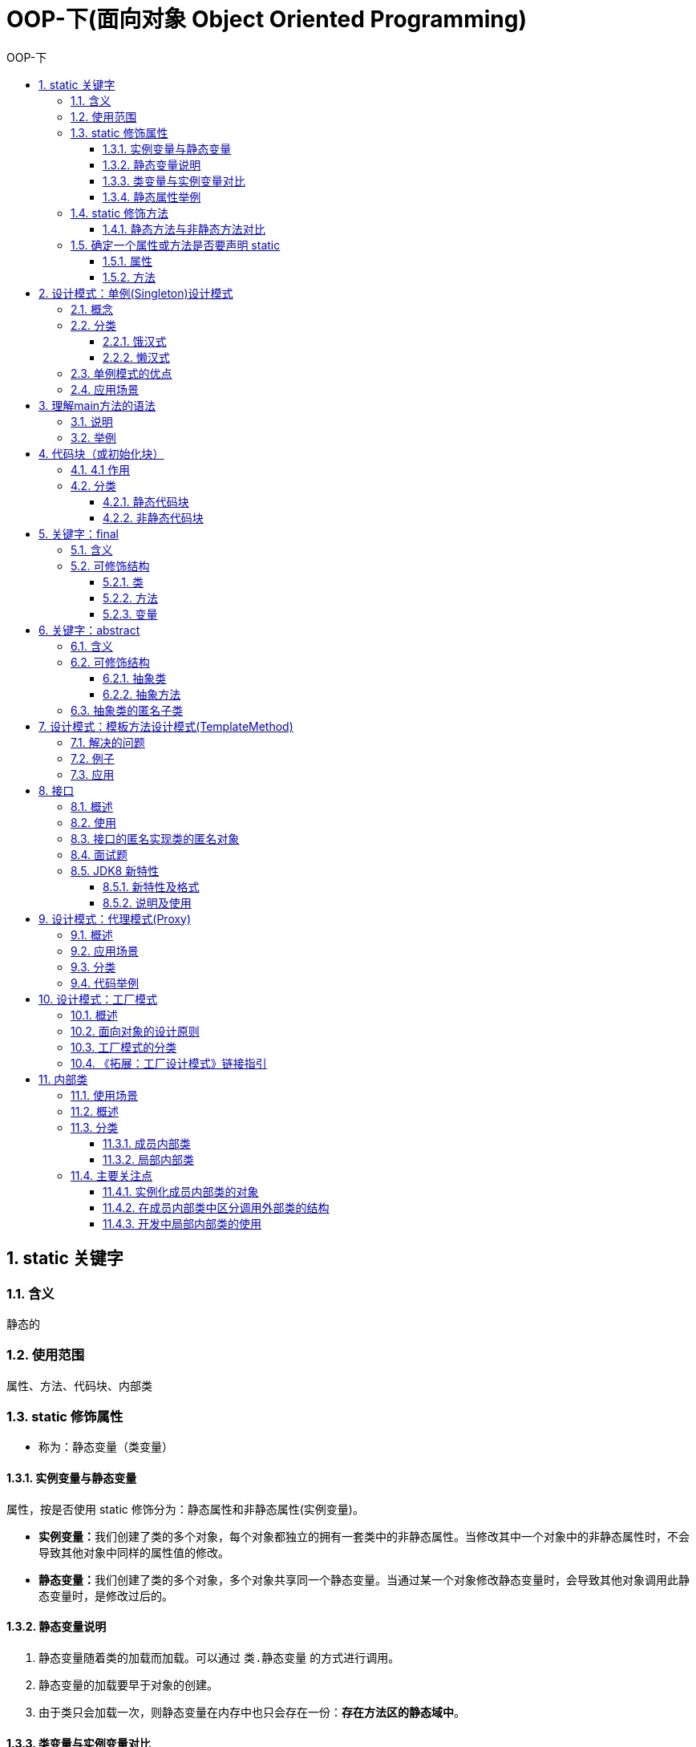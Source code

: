 = OOP-下(面向对象 Object Oriented Programming)
:source-highlighter: highlight.js
:source-language: java
:toc: left
:toc-title: OOP-下
:toclevels: 3
:sectnums:

== static 关键字
=== 含义
静态的

=== 使用范围
属性、方法、代码块、内部类

=== static 修饰属性
* 称为：静态变量（类变量）

==== 实例变量与静态变量
属性，按是否使用 static 修饰分为：静态属性和非静态属性(实例变量)。

* **实例变量：**我们创建了类的多个对象，每个对象都独立的拥有一套类中的非静态属性。当修改其中一个对象中的非静态属性时，不会导致其他对象中同样的属性值的修改。
* **静态变量：**我们创建了类的多个对象，多个对象共享同一个静态变量。当通过某一个对象修改静态变量时，会导致其他对象调用此静态变量时，是修改过后的。

==== 静态变量说明
. 静态变量随着类的加载而加载。可以通过 `类.静态变量` 的方式进行调用。
. 静态变量的加载要早于对象的创建。
. 由于类只会加载一次，则静态变量在内存中也只会存在一份：**存在方法区的静态域中**。

==== 类变量与实例变量对比
[%header, cols="3*^.^"]
|===
||类变量|实例变量
|类|yes|no

|对象|yes|yes
|===
==== 静态属性举例
* System.out
* Math.PI

=== static 修饰方法
* 称为：静态方法

随着类的加载而加载，可以通过 `类.静态方法` 的方式进行调用。

==== 静态方法与非静态方法对比
[%header, cols="3*^.^"]
|===
||静态方法|非静态方法|
类|yes|no

|对象|yes|yes
|===
NOTE: 静态方法中，只能调用静态的方法或属性； +
非静态方法中，既可以调用非静态的方法或属性，也可以调用静态的方法或属性。

---
IMPORTANT: 在静态的方法内，不能使用this关键字、super关键字。 +
关于静态属性和静态方法的使用，可以从生命周期的角度去理解。

=== 确定一个属性或方法是否要声明 static
==== 属性
* 属性是可以被多个对象所共享的，不会随着对象的不同而不同的。
* 类中的常量也常常声明为static。

==== 方法
* 操作静态属性的方法，通常设置为static的。
* 工具类中的方法，习惯上声明为static的。 比如：Math、Arrays、Collections。

== 设计模式：单例(Singleton)设计模式
[discrete]
=== 什么是设计模式？
设计模式是在大量的实践中总结和理论化之后优选的代码结构、编程风格、以及解决问题的思考方式。设计模免去我们自己再思考和摸索。

TIP: 就像是经典的棋谱，不同的棋局，我们用不同的棋谱”套路”。

=== 概念
所谓类的单例设计模式，就是采取一定的方法保证在整个的软件系统中，对某个类只能存在一个对象实例。

=== 分类
==== 饿汉式
----
class Bank{
	
	//1.私有化类的构造器
	private Bank(){
		
	}
	
	//2.内部创建类的对象
	//4.要求此对象也必须声明为静态的
	private static Bank instance = new Bank();
	
	//3.提供公共的静态的方法，返回类的对象
	public static Bank getInstance(){
		return instance;
	}
}
----
NOTE: **坏处：**对象加载时间过长。 +
**好处：**饿汉式是线程安全的。

==== 懒汉式
----
class Order{
	
	//1.私有化类的构造器
	private Order(){
		
	}
	
	//2.声明当前类对象，没有初始化
	//4.此对象也必须声明为static的
	private static Order instance = null;
	
	//3.声明public、static的返回当前类对象的方法
	public static Order getInstance(){
		
		if(instance == null){
			
			instance = new Order();
			
		}
		return instance;
	}
	
}
----
NOTE: **好处：**延迟对象的创建。

---
CAUTION: 懒汉式暂时还存在线程安全问题，讲到多线程时，可修复。

=== 单例模式的优点
由于单例模式只生成一个实例，减少了系统性能开销，当一个对象的产生需要比较多的资源时，如读取配置、产生其他依赖对象时，则可以通过在应用启动时直接产生一个单例对象，然后永久驻留内存的方式来解决。

=== 应用场景
. **网站的计数器**，一般也是单例模式实现，否则难以同步。
. **应用程序的日志应用**，一般都使用单例模式实现，这一般是由于共享的日志文件一直处于打开状态，因为只能有一个实例去操作，否则内容不好追加。
. **数据库连接池**的设计一般也是采用单例模式，因为数据库连接是一种数据库资源。
. 项目中，**读取配置文件的类**，一般也只有一个对象。没有必要每次使用配置文件数据，都生成一个对象去读取。
. *Application* 也是单例的典型应用。
. Windows的**Task Manager** (任务管理器)就是很典型的单例模式。
. Windows的**Recycle Bin** (回收站)也是典型的单例应用。在整个系统运行过程中，回收站一直维护着仅有的一个实例。

== 理解main方法的语法
=== 说明
. main()方法作为程序的入口。
. main()方法也是一个普通的静态方法。
. main()方法可以作为我们与控制台交互的方式。（之前：使用Scanner）

=== 举例
.main()方法作为普通静态方法使用
----
public class MainTest {
	public static void main(String[] args) {
		Main.main(new String[100]);
	}
}
class Main{
	public static void main(String[] args) {
		for(int i = 0; i < args.length; i++) {
			args[i] = "args_" + i;
			System.out.println(args[i]);
		}
	}
}
----
.用main()方法与控制台交互
----
//先run一下，再在 Run Configurations 中的 Raguments--Program arguments输入数组 args 的元素运行，详情见下图。
class Main{
	public static void main(String[] args) {
		for(int i = 0; i < args.length; i++) {
			System.out.println(args[i]);
		}
	}
}
----
.用main()方法与控制台交互
image::images/用main()方法与控制台交互.png[]
== 代码块（或初始化块）
=== 4.1 作用
用来初始化类、对象。

=== 分类
代码块只能使用static修饰。

==== 静态代码块
形式：`static{}`

. 内部可以有输出语句。
. 随着类的加载而**执行**,而且只执行一次。
. **作用：**初始化类的信息。
. 如果一个类中定义了多个静态代码块，则按照声明的先后顺序执行。
. 静态代码块的执行要优先于非静态代码块的执行。
. 静态代码块内只能调用静态的属性、静态的方法，不能调用非静态的结构。

==== 非静态代码块
形式：`{}`

. 内部可以有输出语句。
. 随着对象的创建而**执行**。
. 每创建一个对象，就执行一次非静态代码块。
. **作用：**可以在创建对象时，对对象的属性等进行初始化。
. 如果一个类中定义了多个非静态代码块，则按照声明的先后顺序执行。
. 非静态代码块内可以调用静态的属性、静态的方法，或非静态的属性、非静态的方法。

[discrete]
=== 赋值的顺序
. 默认初始化
. 显式初始化
. 在代码块中赋值
. 构造器中初始化
. 有了对象以后，可以通过 `对象.属性` 或 `对象.方法` 的方式，进行赋值

== 关键字：final
=== 含义
最终的

=== 可修饰结构
==== 类
final 用来修饰一个类时此类不能被其他类所继承。 +
比如：String类、System类、StringBuffer类。

==== 方法
final 用来修饰方法时表明此方法不可以被重写。 +
比如：Object类中getClass()

==== 变量
final 用来修饰变量，此时"变量"就称为是一个常量。

* **修饰属性：**可以考虑赋值的位置有：显式初始化、代码块中初始化、构造器中初始化。
* **修饰局部变量：**尤其是使用final修饰形参时，表明此形参是一个常量。当我们调用此方法时，给常量形参赋一个实参。一旦赋值以后，就只能在方法体内使用此形参，但不能进行重新赋值。
          
NOTE: static final 用来修饰属性时称为全局常量。

== 关键字：abstract
[discrete]
=== 抽象类
随着继承层次中一个个新子类的定义，类变得越来越具体，而父类则更一般，更通用。类的设计应该保证父类和子类能够共享特征。有时将一个父类设计得非常抽象，以至于它没有具体的实例，这样的类叫做抽象类。

=== 含义
抽象的

=== 可修饰结构
类、方法

==== 抽象类
. 此类不能实例化。
. 抽象类中一定有构造器，便于子类实例化时调用（涉及：子类对象实例化的全过程）。
. 开发中，都会提供抽象类的子类，让子类对象实例化，完成相关的操作。

==== 抽象方法
. 抽象方法只有方法的声明，没有方法体。
. 包含抽象方法的类，一定是一个抽象类。反之，抽象类中可以没有抽象方法的。
. 若子类重写了父类中的所有的抽象方法后，此子类方可实例化。
. 若子类没有重写父类中的所有的抽象方法，则此子类也是一个抽象类，需要使用abstract修饰。

NOTE: 实现抽象类和接口中的抽象方法时，不能称为“重写”，叫做“实现”。

---

CAUTION: 不能用 abstract 修饰变量、代码块、构造器。 +
不能用 abstract 修饰私有方法、静态方法、final的方法、final的类。

=== 抽象类的匿名子类[[抽象类的匿名子类]]
.创建了匿名子类的非匿名对象：p
----
Person p = new Person(){

	@Override
	public void eat() {
		System.out.println("吃东西");
	}

	@Override
	public void breath() {
		System.out.println("好好呼吸");
	}
	
};

method1(p);
----
.创建匿名子类的匿名对象
----
method1(new Person(){
	@Override
	public void eat() {
		System.out.println("吃好吃东西");
	}

	@Override
	public void breath() {
		System.out.println("好好呼吸新鲜空气");
	}
});
----
.method1方法体
----
public static void method1(Person p){
p.eat();
p.breath();
}
----
== 设计模式：模板方法设计模式(TemplateMethod)
抽象类体现的就是一种模板模式的设计，抽象类作为多个子类的通用模板，子类在抽象类的基础上进行扩展、改造，但子类总体上会保留抽象类的行为方式。

=== 解决的问题
* 当功能内部一部分实现是确定的，一部分实现是不确定的。这时可以把不确定的部分暴露出去，让子类去实现。
* 换句话说，在软件开发中实现一个算法时，整体步骤很固定、通用，这些步骤已经在父类中写好了。但是某些部分易变，易变部分可以抽象出来，供不同子类实现。这就是一种模板模式。

=== 例子
.计算某段代码执行所需要花费的时间
----
abstract class Template{
	
	public void spendTime(){
		
		long start = System.currentTimeMillis();
		
		this.code();//不确定的部分、易变的部分
		
		long end = System.currentTimeMillis();
		
		System.out.println("花费的时间为：" + (end - start));
		
	}
	
	public abstract void code();
	
	
}

class SubTemplate extends Template{

	@Override
	public void code() {
		
		for(int i = 2;i <= 1000;i++){
			boolean isFlag = true;
			for(int j = 2;j <= Math.sqrt(i);j++){
				
				if(i % j == 0){
					isFlag = false;
					break;
				}
			}
			if(isFlag){
				System.out.println(i);
			}
		}

	}
	
}
----
=== 应用
- 数据库访问的封装
- Junit单元测试
- JavaWeb的Servlet中关于doGet/doPost方法调用
- Hibernate中模板程序
- Spring中JDBCTemlate、HibernateTemplate等

== 接口
=== 概述
. 接口使用 interface 来定义。
. Java中，接口和类是并列的两个结构。
+
NOTE: 或者可以理解为一种特殊的类。从本质上讲，接口是一种特殊的抽象类，这种抽象类中只包含常量和方法的定义。(JDK7.0及之前)，而没有变量和方法的实现。
. 接口的具体使用，体现多态性。
. 接口实际上可以看做是一种规范。
. 接口中没有构造器。
. 接口采用多继承机制。

=== 使用
JDK7 及以前，只能定义全局常量和抽象方法。 +
JDK8 中除了定义全局常量和抽象方法之外，还可以定义静态方法、默认方法（以下都为 JDK7 及之前的使用方法，JDK8 <<新增方法>>见后）。

. Java类可以实现多个接口，弥补了Java单继承性的局限性。 +
格式：`class AA extends BB implements CC,DD,EE {}`
. 接口与接口之间可以继承，而且可以多继承。 +
格式：`interface CC extends AA,BB {}`
. 实现类必须实现接口中所有的抽象方法或将实现类设置为抽象类。
+
NOTE: 实现抽象类和接口中的抽象方法时，不能称为“重写”，叫做“实现”。
. 接口中的所有成员变量都默认是由public static final修饰的。
. 接口中的所有抽象方法都默认是由public abstract修饰的。

.修饰词可省略
----
//全局常量
public static final int MAX_SPEED = 7900;//第一宇宙速度
int MIN_SPEED = 1;//省略了public static final
//抽象方法
public abstract void fly();
void stop();//省略了public abstract
----
=== 接口的匿名实现类的匿名对象
与抽象类一样，接口的实现类和对象也可以为匿名。（匿名与非匿名的实现类和对象，排列组合有四种使用方法） +
使用方法参照<<抽象类的匿名子类>>章节。

=== 面试题
.题一
----
interface A {
	int x = 0;
}

class B {
	int x = 1;
}

class C extends B implements A {
	public void pX() {
		//编译不通过。因为x是不明确的
		// System.out.println(x);
		//通过super调用父类中的x
		System.out.println(super.x);
		//接口中的x是全局常量，可直接通过接口来调用
		System.out.println(A.x);
		
	}

	public static void main(String[] args) {
		new C().pX();
	}
}
----
.题二
----
interface Playable {
	void play();
}

interface Bounceable {
	void play();
}

interface Rollable extends Playable, Bounceable {
	Ball ball = new Ball("PingPang");
}

class Ball implements Rollable {
	private String name;

	public String getName() {
		return name;
	}

	public Ball(String name) {
		this.name = name;
	}
	//接口和父类中的同名方法可以实现为一个方法
	public void play() {
		//此处的ball为实现自Rollable接口中创建的全局常量，不能再赋值
		ball = new Ball("Football");
		System.out.println(ball.getName());
	}
}
----
=== [[新增方法]]JDK8 新特性
==== 新特性及格式
===== 新特性
JDK8 中除了定义全局常量和抽象方法之外，还可以定义静态方法、默认方法。

===== 格式
.静态方法
----
public static void method1(){
	System.out.println("CompareA:北京");
}
	//public可省略
// static void method1(){
//     System.out.println("CompareA:北京");
// }
----
.默认方法
----
public default void method2(){
	System.out.println("CompareA：上海");
}
	//public可省略
// public default void method2(){
//     System.out.println("CompareA：上海");
// }
----
==== 说明及使用
. 接口中定义的静态方法，只能通过接口来调用。不能使用实现类或实现类的对象调用。
. 通过实现类的对象，可以调用接口中的默认方法。默认方法可以在实现类中重写。
. 如果子类(或实现类)继承的父类和实现的接口中声明了同名同参数的默认方法，那么子类在没有重写此方法的情况下，默认调用的是父类中的同名同参数的方法。
+
NOTE: 类优先原则
. 如果实现类实现了多个接口，而这多个接口中定义了同名同参数的默认方法，那么在实现类没有重写此方法的情况下，会报错。此时必须在实现类中重写此方法。
+
NOTE: 接口冲突
. 在子类(或实现类)的方法中调用父类、接口中被重写的同名同参数的默认方法：
+
----
public void myMethod(){
	method3();//调用自己定义的重写的方法
	super.method3();//调用父类中声明的
	CompareA.super.method3();//调用接口中的
}
----

== 设计模式：代理模式(Proxy)
=== 概述
- 代理模式是Java开发中使用较多的一种设计模式。代理设计就是为其他对象提供一种代理以控制对这个对象的访问。
- 代理模式是接口的应用。

=== 应用场景
. **安全代理：**屏蔽对真实角色的直接访问。
. **远程代理：**通过代理类处理远程方法调用（RMI）。
. **延迟加载：**先加载轻量级的代理对象，真正需要再加载真实对象比如你要开发一个大文档查看软件，大文档中有大的图片，有可能一个图片有100MB，在打开文件时，不可能将所有的图片都显示出来，这样就可以用代理模式，当需要查看图片时，用proxy来进行大图片的打开。

=== 分类
- 静态代理（静态定义代理类）
- 动态代理（动态生成代理类）
+
NOTE: JDK自带的动态代理，需要反射等知识


=== 代码举例
.例一
[%collapsible]
====
----
public class NetWorkTest {
	public static void main(String[] args) {
		Server server = new Server();
//		server.browse();
		ProxyServer proxyServer = new ProxyServer(server);
		
		proxyServer.browse();
		
	}
}

interface NetWork{
	
	public void browse();
	
}

//被代理类
class Server implements NetWork{

	@Override
	public void browse() {
		System.out.println("真实的服务器访问网络");
	}

}
//代理类
class ProxyServer implements NetWork{
	
	private NetWork work;
	
	public ProxyServer(NetWork work){
		this.work = work;
	}
	

	public void check(){
		System.out.println("联网之前的检查工作");
	}
	
	@Override
	public void browse() {
		check();
		
		work.browse();
		
	}
	
}
----
====
.例二
[%collapsible]
====
----
package com.atguigu.java;

public class StaticProxyTest {

	public static void main(String[] args) {
		Star s = new Proxy(new RealStar());
		s.confer();
		s.signContract();
		s.bookTicket();
		s.sing();
		s.collectMoney();
	}
}

interface Star {
	void confer();// 面谈

	void signContract();// 签合同

	void bookTicket();// 订票

	void sing();// 唱歌

	void collectMoney();// 收钱
}

class RealStar implements Star {

	public void confer() {
	}

	public void signContract() {
	}

	public void bookTicket() {
	}

	public void sing() {
		System.out.println("明星：歌唱~~~");
	}

	public void collectMoney() {
	}
}

class Proxy implements Star {
	private Star real;

	public Proxy(Star real) {
		this.real = real;
	}

	public void confer() {
		System.out.println("经纪人面谈");
	}

	public void signContract() {
		System.out.println("经纪人签合同");
	}

	public void bookTicket() {
		System.out.println("经纪人订票");
	}

	public void sing() {
		real.sing();
	}

	public void collectMoney() {
		System.out.println("经纪人收钱");
	}
}
----
====
== 设计模式：工厂模式
=== 概述
- 实现了创建者与调用者的分离，即将创建对象的具体过程屏蔽隔离起来，达到提高灵活性的目的。
- 接口的应用：工厂模式

=== 面向对象的设计原则
详见<<工厂设计模式链接指引>>。

=== 工厂模式的分类
- 简单工厂模式：用来生产同一等级结构中的任意产品。（对于增加新的产品，需要修改已有代码）
- 工厂方法模式：用来生产同一等级结构中的固定产品。（支持增加任意产品）
- 抽象工厂模式：用来生产不同产品族的全部产品。（对于增加新的产品，无能为力；支持增加产品族）

=== [[工厂设计模式链接指引]]《拓展：工厂设计模式》链接指引
点击link:拓展：工厂设计模式.pdf[此处]了解更多。

== 内部类
=== 使用场景
当一个事物的内部，还有一个部分需要一个完整的结构进行描述，而这个内部的完整的结构又只为外部事物提供服务，那么整个内部的完整结构最好使用内部类。

=== 概述
- Java中允许将一个类A声明在另一个类B中，则类A就是内部类，类B称为外部类。
+
NOTE: 内部类和外部类不能同名

- 内部类仍然是一个独立的类，在编译之后内部类会被编译成独立的.class文件，但是前面冠以外部类的类名和$符号，以及数字编号。


=== 分类
==== 成员内部类
静态、非静态

===== 作为外部类的成员
- 可以调用外部类的结构
- 可以被static修饰
- 可以被4种不同的权限修饰

===== 作为一个类
- 类内可以定义属性、方法、构造器等
- 可以被final修饰，表示此类不能被继承。
+
NOTE: 言外之意，不使用final，就可以被继承
- 可以被abstract修饰

==== 局部内部类
方法内、代码块内、构造器内

===== 注意点
局部内部类可以使用外部方法的局部变量，但是必须是final的（JDK8 中默认是final，故关键字final可省略；JDK7 及之前会报错）。

NOTE: 由局部内部类和局部变量的声明周期不同所致。 +
局部内部类编译时可以看出是一个单独的类，而外部方法的局部变量出了方法体理应失效，局部内部类实际调用的是外部方法的局部变量的副本。


 
=== 主要关注点
==== 实例化成员内部类的对象
- 创建静态的成员内部类(Dog)： +
`Person.Dog dog = new Person.Dog();`
- 创建非静态的成员内部类(Bird)： +
`Person p = new Person(); +
Person.Bird bird = p.new Bird();`

==== 在成员内部类中区分调用外部类的结构
见如下代码：

.非静态内部类Bird中的方法display
----
public void display(String name){
		//内部类方法中调用方法的形参
		System.out.println(name);<1>
		//调用内部类(Bird)的属性
		System.out.println(this.name);<2>
		//调用外部类(Person)的属性
		System.out.println(Person.this.name);<3>
	}
----
<1> 调用方法的形参
<2> 调用内部类(Bird)的属性
<3> 调用外部类(Person)的属性

NOTE: 内外部类有同名属性/方法时才需要写完整，否则可以省略直接写属性/方法名。

==== 开发中局部内部类的使用
.返回一个实现了Comparable接口的类的对象
----
public Comparable getComparable(){
	
	//创建一个实现了Comparable接口的类:局部内部类
	//方式一：
	class MyComparable implements Comparable{

		@Override
		public int compareTo(Object o) {
			return 0;
		}
		
	}
	
	return new MyComparable();
	
	//方式二(匿名)：
	// return new Comparable(){

	// 	@Override
	// 	public int compareTo(Object o) {
	// 		return 0;
	// 	}
		
	// };
	
}
----
